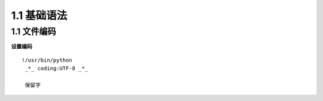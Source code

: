 ===============================
1.1 基础语法
===============================

1.1 文件编码
---------------------------

**设置编码**

::

 !/usr/bin/python
  _*_ coding:UTF-8 _*_

  保留字

